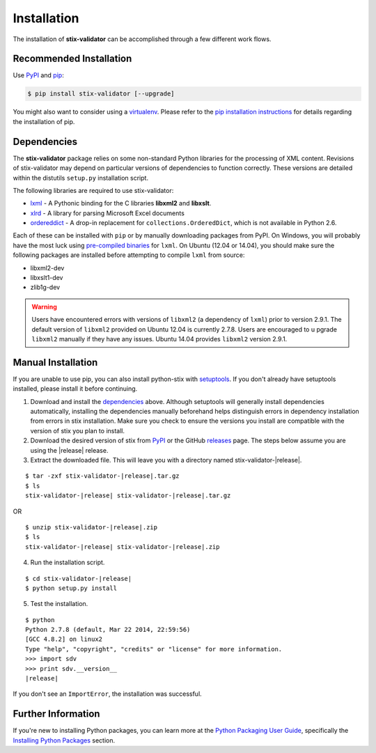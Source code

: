 .. _installation:

Installation
============

The installation of **stix-validator** can be accomplished through a few
different work flows.

Recommended Installation
------------------------

Use PyPI_ and pip_:

.. code-block:: bash

    $ pip install stix-validator [--upgrade]


You might also want to consider using a virtualenv_.
Please refer to the `pip installation instructions`_ for details regarding the
installation of pip.

.. _pypi: https://pypi.python.org/pypi/stix-validator/
.. _pip: http://pip.readthedocs.org/
.. _pip installation instructions: http://www.pip-installer.org/en/latest/installing.html
.. _virtualenv: http://virtualenv.readthedocs.org/


Dependencies
------------

The **stix-validator** package relies on some non-standard Python libraries for
the processing of XML content. Revisions of stix-validator may depend on
particular versions of dependencies to function correctly. These versions are
detailed within the distutils ``setup.py`` installation script.

The following libraries are required to use stix-validator:

* lxml_ - A Pythonic binding for the C libraries **libxml2** and
  **libxslt**.
* xlrd_ - A library for parsing Microsoft Excel documents
* ordereddict_ - A drop-in replacement for ``collections.OrderedDict``, which
  is not available in Python 2.6.

Each of these can be installed with ``pip`` or by manually downloading packages
from PyPI. On Windows, you will probably have the most luck using `pre-compiled
binaries`_ for ``lxml``. On Ubuntu (12.04 or 14.04), you should make sure the
following packages are installed before attempting to compile ``lxml`` from
source:

* libxml2-dev
* libxslt1-dev
* zlib1g-dev

.. warning::

   Users have encountered errors with versions of ``libxml2`` (a dependency of
   ``lxml``) prior to version 2.9.1.  The default version of ``libxml2``
   provided on Ubuntu 12.04 is currently 2.7.8.  Users are encouraged to u
   pgrade ``libxml2`` manually if they have any issues.  Ubuntu 14.04 provides
   ``libxml2`` version 2.9.1.

.. _lxml: http://lxml.de/
.. _xlrd: https://pypi.python.org/pypi/xlrd
.. _ordereddict: https://pypi.python.org/pypi/ordereddict
.. _pre-compiled binaries: http://www.lfd.uci.edu/~gohlke/pythonlibs/#lxml


Manual Installation
-------------------

If you are unable to use pip, you can also install python-stix with setuptools_.
If you don't already have setuptools installed, please install it before
continuing.

1. Download and install the dependencies_ above. Although setuptools will
   generally install dependencies automatically, installing the dependencies
   manually beforehand helps distinguish errors in dependency installation from
   errors in stix installation. Make sure you check to ensure the
   versions you install are compatible with the version of stix you plan
   to install.

2. Download the desired version of stix from PyPI_ or the GitHub releases_
   page. The steps below assume you are using the |release| release.

3. Extract the downloaded file. This will leave you with a directory named
   stix-validator-|release|.

.. parsed-literal::
    $ tar -zxf stix-validator-|release|.tar.gz
    $ ls
    stix-validator-|release| stix-validator-|release|.tar.gz

OR

.. parsed-literal::
    $ unzip stix-validator-|release|.zip
    $ ls
    stix-validator-|release| stix-validator-|release|.zip

4. Run the installation script.

.. parsed-literal::
    $ cd stix-validator-|release|
    $ python setup.py install

5. Test the installation.

.. parsed-literal::
    $ python
    Python 2.7.8 (default, Mar 22 2014, 22:59:56)
    [GCC 4.8.2] on linux2
    Type "help", "copyright", "credits" or "license" for more information.
    >>> import sdv
    >>> print sdv.__version__
    |release|

If you don't see an ``ImportError``, the installation was successful.

.. _setuptools: https://pypi.python.org/pypi/setuptools/
.. _releases: https://github.com/STIXProject/stix-validatorreleases


Further Information
-------------------

If you're new to installing Python packages, you can learn more at the `Python
Packaging User Guide`_, specifically the `Installing Python Packages`_ section.

.. _Python Packaging User Guide: http://python-packaging-user-guide.readthedocs.org/
.. _Installing Python Packages: http://python-packaging-user-guide.readthedocs.org/en/latest/tutorial.html#installing-python-packages
